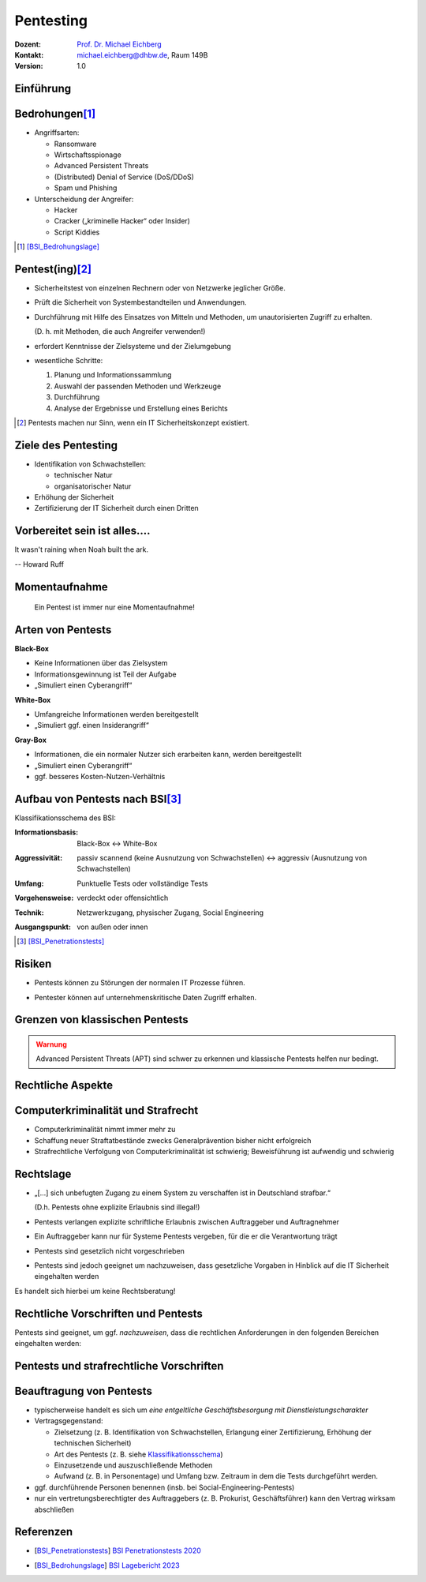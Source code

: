 .. meta:: 
    :author: Michael Eichberg
    :keywords: "IT Sicherheit", "Pentesting"
    :description lang=de: Grundlagen des Pentesting
    :id: lecture-sec-pentesting
    :first-slide: last-viewed
    :exercises-master-password: WirklichSchwierig!

.. |html-source| source::
    :prefix: https://delors.github.io/
    :suffix: .html
.. |pdf-source| source::
    :prefix: https://delors.github.io/
    :suffix: .html.pdf
.. |at| unicode:: 0x40

.. role:: eng
.. role:: ger
.. role:: red
.. role:: dhbw-red
.. role:: green
.. role:: blue
.. role:: not-important
.. role:: small
.. role:: minor


.. class:: animated-symbol

Pentesting
==================================================

.. container:: line-above tiny

    :Dozent: `Prof. Dr. Michael Eichberg <https://delors.github.io/cv/folien.de.rst.html>`__
    :Kontakt: michael.eichberg@dhbw.de, Raum 149B
    :Version: 1.0

.. supplemental::

    :Folien: 
        
        |html-source|

        |pdf-source|

    :Fehler melden:
        https://github.com/Delors/delors.github.io/issues


.. class:: new-section

Einführung
----------------



Bedrohungen\ [#]_
-----------------------------------

.. class:: incremental

- Angriffsarten:
  
  .. class:: incremental

  - Ransomware
  - Wirtschaftsspionage
  - :eng:`Advanced Persistent Threats`
  - (Distributed) Denial of Service (DoS/DDoS)
  - Spam und Phishing

- Unterscheidung der Angreifer:

  .. class:: incremental

  - Hacker
  - Cracker („kriminelle Hacker“ oder Insider)
  - Script Kiddies

.. [#] [BSI_Bedrohungslage]_



Pentest(ing)\ [#]_
-------------------

.. class:: incremental

- Sicherheitstest von einzelnen Rechnern oder von Netzwerke jeglicher Größe.
- Prüft die Sicherheit von Systembestandteilen und Anwendungen.
- Durchführung mit Hilfe des Einsatzes von Mitteln und Methoden, um unautorisierten Zugriff zu erhalten.

  (D. h. mit Methoden, die auch Angreifer verwenden!)
- erfordert Kenntnisse der Zielsysteme und der Zielumgebung
- wesentliche Schritte: 
  
  1. Planung und Informationssammlung
  2. Auswahl der passenden Methoden und Werkzeuge
  3. Durchführung
  4. :minor:`Analyse der Ergebnisse und Erstellung eines Berichts`

.. supplemental:: 

  Ein einfacher Scan nach Schwachstellen ist kein Pentest.

.. [#] Pentests machen nur Sinn, wenn ein IT Sicherheitskonzept existiert.


Ziele des Pentesting
----------------------

.. class:: incremental

- Identifikation von Schwachstellen:
  
  - technischer Natur
  - organisatorischer Natur
- Erhöhung der Sicherheit
- Zertifizierung der IT Sicherheit durch einen Dritten



.. class:: no-title center-child-elements

Vorbereitet sein ist alles....
--------------------------------

.. container:: warning far-larger
   
    It wasn't raining when Noah built the ark.

    -- Howard Ruff


.. supplemental::

    Der erste Schritt ist es vorbereitet zu sein. Ein Angriff wird kommen und wird zu einem Sicherheitsproblem führen!



.. class:: no-title center-child-elements

Momentaufnahme
----------------

  Ein Pentest ist immer nur eine Momentaufnahme!




Arten von Pentests
-------------------

.. container:: two-columns

  .. container:: column black-background white padding-0-5em

    **Black-Box**

    .. class:: incremental

    - Keine Informationen über das Zielsystem
    - Informationsgewinnung ist Teil der Aufgabe
    - „Simuliert einen Cyberangriff“

  .. container:: column  padding-0-5em incremental
    
    **White-Box**

    .. class:: incremental

    - Umfangreiche Informationen werden bereitgestellt
    - „Simuliert ggf. einen Insiderangriff“

.. container:: dhbw-gray-background white padding-0-5em incremental
  
  **Gray-Box**

  .. class:: incremental

  - Informationen, die ein normaler Nutzer sich erarbeiten kann, werden bereitgestellt
  - „Simuliert einen Cyberangriff“
  - ggf. besseres Kosten-Nutzen-Verhältnis


.. supplemental::

    **Nicht Teil dieser LV**

    - Pentests, die auf Social-Engineering basieren.

    - Red Team vs. Blue Team  

      :Red Team: Experten, die ein System angreifen.
      :Blue Team: IT Security Experten eines Unternehmens, die ein System verteidigen und dabei von entsprechenden Beratern unterstützt werden.

      Ziel ist es, die Sicherheit des Systems zu erhöhen und festzustellen:

      1. ob bzw. wie lange es gedauert hat bis der Angriff erkannt wurde,
      2. wie lange es danach gedauert hat die Bedeutung des Angriffs einzuschätzen
      3. und wie lange es abschließend gedauert hat bis das System wiederhergestellt und gesichert war.

      Am Ende einer Übung müssen sich beide Teams austauschen, um den maximalen Lerneffekt zu erzielen!



Aufbau von Pentests nach BSI\ [#]_
------------------------------------

.. _Klassifikationsschema:

Klassifikationsschema des BSI: 

.. class:: incremental

:Informationsbasis: Black-Box ↔︎ White-Box

.. class:: incremental

:Aggressivität: passiv scannend (keine Ausnutzung von Schwachstellen) ↔︎ aggressiv (Ausnutzung von Schwachstellen)

.. class:: incremental

:Umfang: Punktuelle Tests oder vollständige Tests

.. class:: incremental

:Vorgehensweise: verdeckt oder offensichtlich

.. class:: incremental

:Technik: Netzwerkzugang, physischer Zugang, Social Engineering

.. class:: incremental

:Ausgangspunkt: von außen oder innen

.. [#] [BSI_Penetrationstests]_



.. class:: no-title center-child-elements

Risiken
-------

.. class:: impressive

- Pentests können zu Störungen der normalen IT Prozesse führen.

.. class:: incremental impressive

- Pentester können auf unternehmenskritische Daten Zugriff erhalten.

.. supplemental::

  Technische Risiken:

  - DoS Attacken
  - Systemabstürze


.. class:: no-title center-child-elements

Grenzen von klassischen Pentests
------------------------------------

.. admonition:: Warnung
  :class: warning

  Advanced Persistent Threats (APT) sind schwer zu erkennen und klassische Pentests helfen nur bedingt.


.. class:: new-section transition-move-left

Rechtliche Aspekte
-------------------------------------


Computerkriminalität und Strafrecht
-------------------------------------

- Computerkriminalität nimmt immer mehr zu
- Schaffung neuer Straftatbestände zwecks Generalprävention bisher nicht erfolgreich
- Strafrechtliche Verfolgung von Computerkriminalität ist schwierig; Beweisführung ist aufwendig und schwierig


Rechtslage
------------

.. class:: incremental  list-with-explanations

- „[...] sich unbefugten Zugang zu einem System zu verschaffen ist in Deutschland strafbar.“
  
  (D.h. Pentests ohne explizite Erlaubnis sind illegal!)
- Pentests verlangen explizite schriftliche Erlaubnis zwischen Auftraggeber und Auftragnehmer 
- Ein Auftraggeber kann nur für Systeme Pentests vergeben, für die er die Verantwortung trägt
- Pentests sind gesetzlich nicht vorgeschrieben
- Pentests sind jedoch geeignet um nachzuweisen, dass gesetzliche Vorgaben in Hinblick auf die IT Sicherheit eingehalten werden

.. container:: block-footer padding-bottom-1em black-background dhbw-light-gray

  Es handelt sich hierbei um keine Rechtsberatung!

.. supplemental::

  Beim Einsatz von Cloud-Diensten ist es wichtig, dass der Auftraggeber die Erlaubnis hat, einen Pentest durchzuführen.




Rechtliche Vorschriften und Pentests
-------------------------------------

Pentests sind geeignet, um ggf. *nachzuweisen*, dass die rechtlichen Anforderungen in den folgenden Bereichen eingehalten werden:

.. stack::

  .. layer:: incremental

    - Handelsgesetzbuch (HGB) 

      .. class:: incremental list-with-explanations

      - Bestimmungen zu internen Kontrollsystemen (Abschnitt 4 GoBS)
      - Bestimmungen zur Datensicherheit (Abschnitt 5 GoBS)

        Bestimmungen in Hinblick auf den Schutz vor Verlust und unberechtigte Veränderung 


  .. layer:: incremental

    - Gesetz zur Kontrolle und Transparenz im Unternehmensbereich (KonTraG)

      .. epigraph::  


        Der Vorstand hat geeignete Maßnahmen zu treffen, insbesondere ein Überwachungssystem einzurichten, damit den Fortbestand der Gesellschaft gefährdende Entwicklungen früh erkannt werden.

        -- § 91 Abs 2 AktG

  .. layer:: incremental

    - Kreditwesengesetz

      Nach § 44 Abs. 1 KWG kann der Themenbereich Internet-Sicherheit zum Gegenstand einer Prüfung gemacht werden, wenn Finanzdienstleistungen über das Internet zur Verfügung gestellt werden.

  .. layer:: incremental

    - Bundesdatenschutzgesetz (BDSG)

      **Datenschutzaudit**\ [#]

      .. epigraph:: 
        
        Zur Verbesserung des Datenschutzes und der Datensicherheit können Anbieter von Datenverarbeitungssystemen und -programmen und Daten verarbeitende Stellen ihr Datenschutzkonzept sowie ihre technischen Einrichtungen durch unabhängige und zugelassene Gutachter prüfen und bewerten lassen sowie das Ergebnis der Prüfung veröffentlichen. 


    .. [#] Vergleichbare Aussagen finden sich auch im Staatsvertrag für Mediendienste (MDStV)

  .. layer:: incremental

    - Telekommunikationsgesetz (TKG)
  
      .. Ziel ist deswegen die Einhaltung des Fernmeldegeheimnisses.

      .. epigraph:: 
        
        Wer Telekommunikationsanlagen betreibt, die dem geschäftsmäßigen Erbringen von Telekommunikationsdiensten dienen, hat bei den zu diesem Zwecke betriebenen Telekommunikations- und Datenverarbeitungssystemen angemessene technische Vorkehrungen oder sonstige Maßnahmen zum Schutze [...]
        
        1. der [...]systeme gegen unerlaubte Zugriffe, [...]
     
        2. gegen äußere Angriffe [...] zu treffen
        
        -- 87 Abs. 1 TKG

.. supplemental::

  GoBS: Grundsätze ordnungsmäßiger DV-gestützter Buchführungssysteme
  AktG: Aktiengesetz



Pentests und strafrechtliche Vorschriften
--------------------------------------------

.. stack::

  .. layer::

    - **Zugangskontrolldiensteschutzgesetz**

      *Verbot von gewerbsmäßigen Eingriffen zur Umgehung von Zugangskontrolldiensten*

      .. epigraph::  

        Verboten sind 1.) die Herstellung, die Einfuhr und die Verbreitung von Umgehungsvorrichtungen zu gewerbsmäßigen Zwecken, 2.) der Besitz, die technische Einrichtung, die Wartung und der Austausch von Umgehungsvorrichtungen zu gewerbsmäßigen Zwecken, 3.) die Absatzförderung von Umgehungseinrichtungen.

        -- § 3 ZKDSG

  .. layer:: incremental

    - **Telekommunikationsgesetz**
 
      Einsatz von Netzwerk-Sniffern und das Abhören von Netzwerkverkehr ist ggf. strafbar, wenn keine Erlaubnis eingeholt wurde.

  .. layer:: incremental

    - **Betriebsverfassungsgesetz**
  
      Pentests sind ggf. dazu geeignet Überwachung und Leistungsbeurteilungen der Mitarbeiter (implizit oder explizit) durchzuführen. Eine Einbindung des Betriebsrats ist deswegen im Vorfeld erforderlich; auch wenn keine Intention oder Auswertung bzgl. Leistungsorientierung existiert!


.. incremental::

  Der Auftragnehmer hat die allgemeine Sorgfaltspflicht! (Wenn er „aus Versehen“, die falschen IP Adressen angreift, ist der Pentester schuldig.))



Beauftragung von Pentests 
--------------------------------

.. class:: incremental

- typischerweise handelt es sich um *eine entgeltliche Geschäftsbesorgung mit Dienstleistungscharakter*

- Vertragsgegenstand:

  - Zielsetzung (z. B. Identifikation von Schwachstellen, Erlangung einer Zertifizierung, Erhöhung der technischen Sicherheit)
  - Art des Pentests (z. B. siehe Klassifikationsschema_)
  - Einzusetzende und auszuschließende Methoden
  - Aufwand (z. B. in Personentage) und Umfang bzw. Zeitraum in dem die Tests durchgeführt werden. 
- ggf. durchführende Personen benennen (insb. bei Social-Engineering-Pentests)
- nur ein vertretungsberechtigter des Auftraggebers (z. B. Prokurist, Geschäftsführer) kann den Vertrag wirksam abschließen


.. supplemental::

  Der Aufwand muss nicht deckungsgleich mit dem Zeitraum sein. Insbesondere wenn umfangreiche, automatisierte Scans eingesetzte werden, kann der Zeitraum sehr viel länger sein.


.. class:: transition-fade

Referenzen
--------------

- .. [BSI_Penetrationstests] `BSI Penetrationstests 2020 <https://www.bsi.bund.de/SharedDocs/Downloads/DE/BSI/Publikationen/Studien/Penetrationstest/penetrationstest.pdf?__blob=publicationFile&v=3>`__
  
- .. [BSI_Bedrohungslage] `BSI Lagebericht 2023 <https://www.bsi.bund.de/SharedDocs/Downloads/DE/BSI/Publikationen/Lageberichte/Lagebericht2023.pdf?__blob=publicationFile&v=8>`__